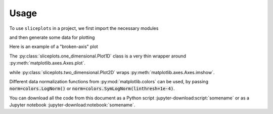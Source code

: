 =====
Usage
=====

To use ``sliceplots`` in a project, we first import the necessary modules

.. jupyter-execute::

    import numpy as np
    from matplotlib import pyplot
    %matplotlib inline

    import sliceplots.one_dimensional as one_d
    import sliceplots.two_dimensional as two_d

and then generate some data for plotting

.. jupyter-execute::

    uu = np.linspace(0, np.pi, 128)
    data = np.cos(uu - 0.5) * np.cos(uu.reshape(-1, 1) - 1.0)

Here is an example of a "broken-axis" plot

.. jupyter-execute::

    fig, ax = pyplot.subplots(figsize=(8, 3.2))
    one_d.plot1d_break_x(
        fig,
        uu,
        data[data.shape[0] // 2, :],
        {
            "xlim_left": (0, 1),
            "xlim_right": (2, 3),
            "xlabel": r"$x$ ($\mu$m)",
            "ylabel": r"$\rho$ (cm${}^{-3}$)",
        },
        {"ls": "--", "color": "#d62728"},
    )

The :py:class:`sliceplots.one_dimensional.Plot1D` class is a very thin wrapper \
around :py:meth:`matplotlib.axes.Axes.plot`.

.. jupyter-execute::

    p1d = one_d.Plot1D(
        uu,
        data[data.shape[0] // 2, :],
        xlabel=r"$z$ ($\mu$m)",
        ylabel=r"$a_0$",
        xlim=[0, 3],
        ylim=[-1, 1],
        figsize=(6.4, 4.0),
        color="#d62728",
    )
    p1d.fig  # show the figure

while :py:class:`sliceplots.two_dimensional.Plot2D` wraps :py:meth:`matplotlib.axes.Axes.imshow`.

.. jupyter-execute::

    p2d = two_d.Plot2D(
        data,
        uu,
        uu,
        xlabel=r"$x$ ($\mu$m)",
        ylabel=r"$y$ ($\mu$m)",
        zlabel=r"$\rho$ (cm${}^{-3}$)",
        hslice_val=0.75,
        vslice_val=2.75,
        hslice_opts={"color": "#1f77b4", "lw": 1.5, "ls": "-"},
        vslice_opts={"color": "#d62728", "ls": "-"},
        figsize=(8, 8),
        cmap="viridis",
        cbar=True,
        extent=(0, np.pi, 0, np.pi),
        vmin=-1.0,
        vmax=1.0,
        text="your text here",
    )
    p2d.fig

Different data normalization functions from :py:mod:`matplotlib.colors` can be \
used, by passing :code:`norm=colors.LogNorm()` or \
:code:`norm=colors.SymLogNorm(linthresh=1e-4)`.

You can download all the code from this document as a Python script :jupyter-download:script:`somename` \
or as a Jupyter notebook :jupyter-download:notebook:`somename`.
